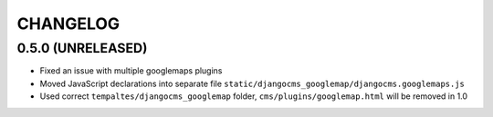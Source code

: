 CHANGELOG
=========

0.5.0 (UNRELEASED)
------------------

* Fixed an issue with multiple googlemaps plugins
* Moved JavaScript declarations into separate file
  ``static/djangocms_googlemap/djangocms.googlemaps.js``
* Used correct ``tempaltes/djangocms_googlemap`` folder,
  ``cms/plugins/googlemap.html`` will be removed in 1.0
